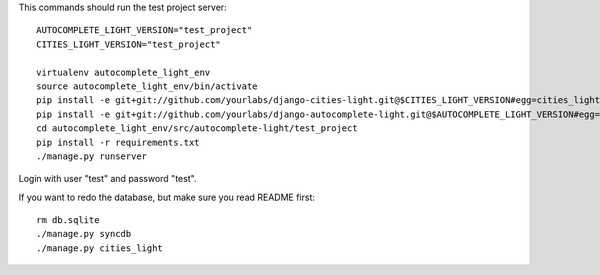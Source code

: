 This commands should run the test project server::

    AUTOCOMPLETE_LIGHT_VERSION="test_project"
    CITIES_LIGHT_VERSION="test_project"

    virtualenv autocomplete_light_env
    source autocomplete_light_env/bin/activate
    pip install -e git+git://github.com/yourlabs/django-cities-light.git@$CITIES_LIGHT_VERSION#egg=cities_light
    pip install -e git+git://github.com/yourlabs/django-autocomplete-light.git@$AUTOCOMPLETE_LIGHT_VERSION#egg=autocomplete_light
    cd autocomplete_light_env/src/autocomplete-light/test_project
    pip install -r requirements.txt
    ./manage.py runserver

Login with user "test" and password "test".

If you want to redo the database, but make sure you read README first::

    rm db.sqlite
    ./manage.py syncdb
    ./manage.py cities_light
